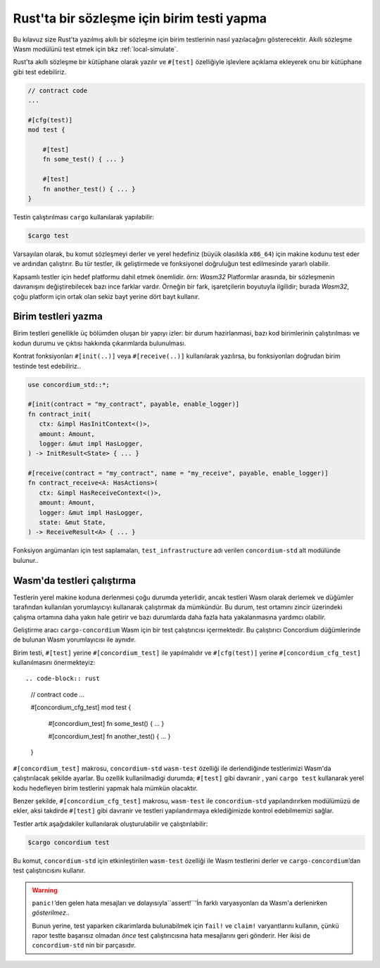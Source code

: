 .. _unit-test-contract:

==============================================
Rust'ta bir sözleşme için birim testi yapma
==============================================

Bu kılavuz size Rust'ta yazılmış akıllı bir sözleşme için birim testlerinin
nasıl yazılacağını gösterecektir.
Akıllı sözleşme Wasm modülünü test etmek için bkz :ref:`local-simulate`.

Rust'ta akıllı sözleşme bir kütüphane olarak yazılır ve ``#[test]`` özelliğiyle
işlevlere açıklama ekleyerek onu bir kütüphane gibi test edebiliriz.

.. code-block:: rust

    // contract code
    ...

    #[cfg(test)]
    mod test {

        #[test]
        fn some_test() { ... }

        #[test]
        fn another_test() { ... }
    }

Testin çalıştırılması ``cargo`` kullanılarak yapılabilir:

.. code-block:: console

   $cargo test

Varsayılan olarak, bu komut sözleşmeyi derler ve yerel hedefiniz (büyük olasılıkla ``x86_64``)
için makine kodunu test eder ve ardından çalıştırır. Bu tür testler, ilk geliştirmede
ve fonksiyonel doğruluğun test edilmesinde yararlı olabilir.

Kapsamlı testler için hedef platformu dahil etmek önemlidir. örn: `Wasm32`
Platformlar arasında, bir sözleşmenin davranışını değiştirebilecek bazı ince
farklar vardır.
Örneğin bir fark, işaretçilerin boyutuyla ilgilidir; burada `Wasm32`, çoğu
platform için ortak olan sekiz bayt yerine dört bayt kullanır.

Birim testleri yazma
=====================

Birim testleri genellikle üç bölümden oluşan bir yapıyı izler: bir durum hazirlanmasi,
bazı kod birimlerinin çalıştırılması ve kodun durumu ve çıktısı hakkında çıkarımlarda
bulunulması.

Kontrat fonksiyonları ``#[init(..)]``  veya ``#[receive(..)]`` kullanılarak yazılırsa,
bu fonksiyonları doğrudan birim testinde test edebiliriz..

.. code-block:: rust

   use concordium_std::*;

   #[init(contract = "my_contract", payable, enable_logger)]
   fn contract_init(
      ctx: &impl HasInitContext<()>,
      amount: Amount,
      logger: &mut impl HasLogger,
   ) -> InitResult<State> { ... }

   #[receive(contract = "my_contract", name = "my_receive", payable, enable_logger)]
   fn contract_receive<A: HasActions>(
      ctx: &impl HasReceiveContext<()>,
      amount: Amount,
      logger: &mut impl HasLogger,
      state: &mut State,
   ) -> ReceiveResult<A> { ... }

Fonksiyon argümanları için test saplamaları, ``test_infrastructure`` adı verilen
``concordium-std`` alt modülünde bulunur..

.. seealso::

   Daha fazla bilgi ve örnek için concordium-std belgelerine bakın.

.. todo::

   Show more of how to write the unit test

Wasm'da testleri çalıştırma
=====================

Testlerin yerel makine koduna derlenmesi çoğu durumda yeterlidir, ancak testleri
Wasm olarak derlemek ve düğümler tarafından kullanılan yorumlayıcıyı kullanarak
çalıştırmak da mümkündür.
Bu durum, test ortamını zincir üzerindeki çalışma ortamına daha yakın hale getirir
ve bazı durumlarda daha fazla hata yakalanmasına yardımcı olabilir.

Geliştirme aracı ``cargo-concordium`` Wasm için bir test çalıştırıcısı içermektedir.
Bu çalıştırıcı Concordium düğümlerinde de bulunan Wasm yorumlayıcısı ile aynıdır.

.. seealso::

   ``cargo-concordium`` un nasıl kurulacağına dair :ref:`setup-tools` kılavuzu'na bakabilirsiniz.

Birim testi, ``#[test]`` yerine ``#[concordium_test]`` ile yapılmalıdır ve ``#[cfg(test)]``
yerine ``#[concordium_cfg_test]`` kullanılmasını önermekteyiz::

.. code-block:: rust

   // contract code
   ...

   #[concordium_cfg_test]
   mod test {

       #[concordium_test]
       fn some_test() { ... }

       #[concordium_test]
       fn another_test() { ... }
   }

``#[concordium_test]`` makrosu, ``concordium-std`` ``wasm-test`` özelliği ile
derlendiğinde testlerimizi Wasm'da çalıştırılacak şekilde ayarlar. Bu ozellik
kullanilmadigi durumda; ``#[test]`` gibi davranir , yani ``cargo test`` kullanarak
yerel kodu hedefleyen birim testlerini yapmak hala mümkün olacaktır.

Benzer şekilde, ``#[concordium_cfg_test]`` makrosu, ``wasm-test`` ile
``concordium-std`` yapılandırırken modülümüzü de ekler, aksi takdirde ``#[test]``
gibi davranir ve testleri yapılandırmaya eklediğimizde kontrol edebilmemizi sağlar.

Testler artık aşağıdakiler kullanılarak oluşturulabilir ve çalıştırılabilir:

.. code-block:: console

   $cargo concordium test

Bu komut, ``concordium-std`` için etkinleştirilen ``wasm-test`` özelliği ile Wasm
testlerini derler ve ``cargo-concordium``’dan test çalıştırıcısını kullanır.

.. warning::

   ``panic!``’den gelen hata mesajları ve dolayısıyla``assert!``’İn farklı
   varyasyonları da Wasm'a derlenirken *gösterilmez*..

   Bunun yerine, test yaparken cikarimlarda bulunabilmek için ``fail!`` ve ``claim!``
   varyantlarını kullanın, çünkü rapor testte başarısız olmadan *önce* test
   çalıştırıcısına hata mesajlarını geri gönderir.
   Her ikisi de ``concordium-std`` nin bir parçasıdır.

.. todo::

   Use link concordium-std: docs.rs/concordium-std when crate is published.
